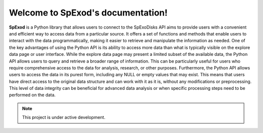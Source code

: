 Welcome to SpExod's documentation!
===================================

**SpExod** is a Python library that allows users to connect to the SpExoDisks API aims to provide users with a
convenient and efficient way to access data from a particular source. It offers a set of functions and methods
that enable users to interact with the data programmatically, making it easier to retrieve and manipulate
the information as needed. One of the key advantages of using the Python API is its ability to access more data than
what is typically visible on the explore data page or user interface. While the explore data page may present a
limited subset of the available data, the Python API allows users to query and retrieve a broader range of information.
This can be particularly useful for users who require comprehensive access to the data for analysis, research, or other
purposes. Furthermore, the Python API allows users to access the data in its purest form, including any NULL or empty
values that may exist. This means that users have direct access to the original data structure and can work with it as
it is, without any modifications or preprocessing. This level of data integrity can be beneficial for advanced data
analysis or when specific processing steps need to be performed on the data.



.. note::

   This project is under active development.